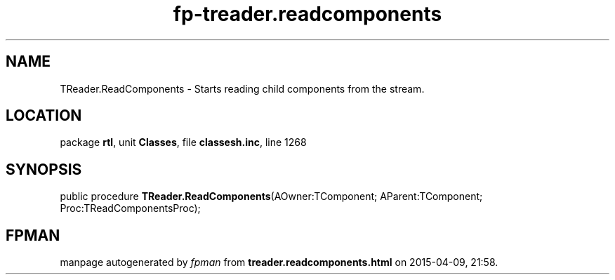 .\" file autogenerated by fpman
.TH "fp-treader.readcomponents" 3 "2014-03-14" "fpman" "Free Pascal Programmer's Manual"
.SH NAME
TReader.ReadComponents - Starts reading child components from the stream.
.SH LOCATION
package \fBrtl\fR, unit \fBClasses\fR, file \fBclassesh.inc\fR, line 1268
.SH SYNOPSIS
public procedure \fBTReader.ReadComponents\fR(AOwner:TComponent; AParent:TComponent; Proc:TReadComponentsProc);
.SH FPMAN
manpage autogenerated by \fIfpman\fR from \fBtreader.readcomponents.html\fR on 2015-04-09, 21:58.

